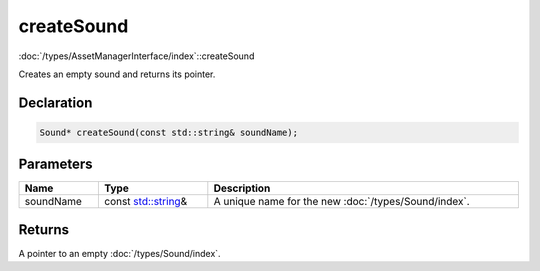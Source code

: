 createSound
===========

:doc:`/types/AssetManagerInterface/index`::createSound

Creates an empty sound and returns its pointer.

Declaration
-----------

.. code-block:: cpp

	Sound* createSound(const std::string& soundName);

Parameters
----------

.. list-table::
	:width: 100%
	:header-rows: 1
	:class: code-table

	* - Name
	  - Type
	  - Description
	* - soundName
	  - const `std::string <https://en.cppreference.com/w/cpp/string/basic_string>`_\&
	  - A unique name for the new :doc:`/types/Sound/index`.

Returns
-------

A pointer to an empty :doc:`/types/Sound/index`.
